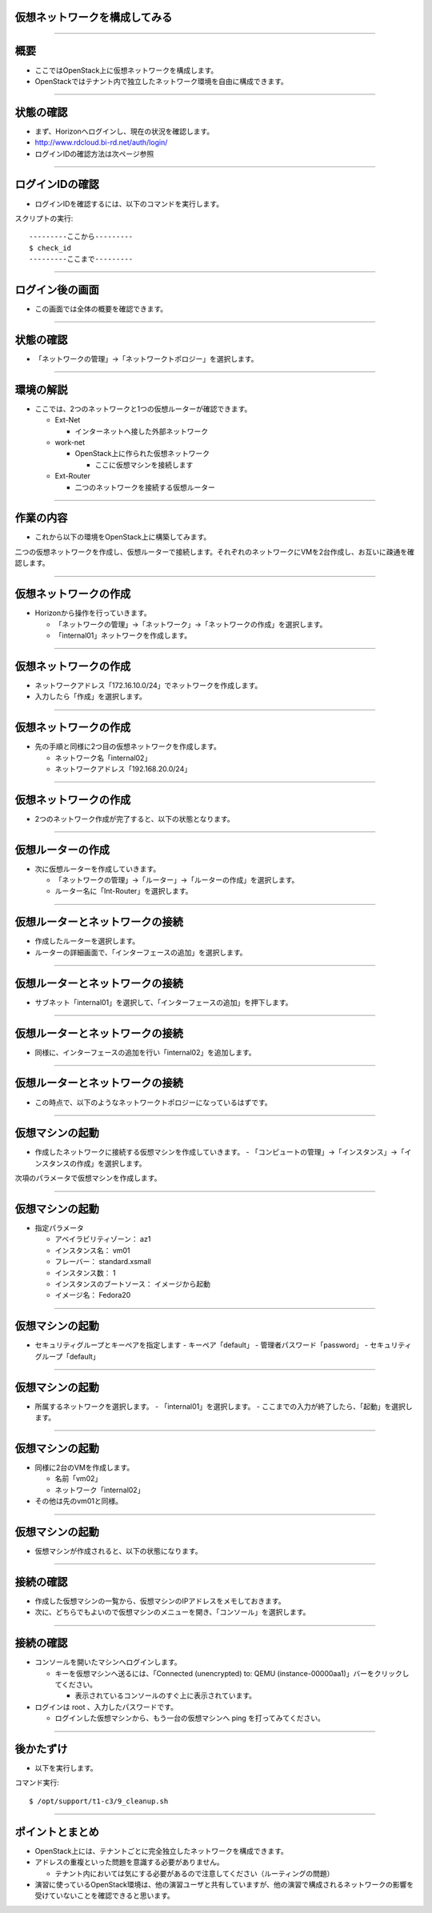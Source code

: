 仮想ネットワークを構成してみる
================

----

概要
================

- ここではOpenStack上に仮想ネットワークを構成します。
- OpenStackではテナント内で独立したネットワーク環境を自由に構成できます。


----


状態の確認
================

- まず、Horizonへログインし、現在の状況を確認します。
- http://www.rdcloud.bi-rd.net/auth/login/
- ログインIDの確認方法は次ページ参照

.. image:: ./_assets/t1-c3/01_login.png
   :width: 40%

----


ログインIDの確認
================

- ログインIDを確認するには、以下のコマンドを実行します。

スクリプトの実行::

  ---------ここから---------
  $ check_id
  ---------ここまで---------

----


ログイン後の画面
================

- この画面では全体の概要を確認できます。

.. image:: ./_assets/t1-c3/02_overview.png
   :width: 100%

----

状態の確認
================

- 「ネットワークの管理」→「ネットワークトポロジー」を選択します。

.. image:: ./_assets/t1-c3/03_networks.png
   :width: 80%

----

環境の解説
================

- ここでは、2つのネットワークと1つの仮想ルーターが確認できます。

  - Ext-Net

    - インターネットへ接した外部ネットワーク

  - work-net

    - OpenStack上に作られた仮想ネットワーク

      - ここに仮想マシンを接続します

  - Ext-Router

    - 二つのネットワークを接続する仮想ルーター

----



作業の内容
================

- これから以下の環境をOpenStack上に構築してみます。

.. image:: ./_assets/t1-c3/04-overview.png
   :width: 80%

二つの仮想ネットワークを作成し、仮想ルーターで接続します。それぞれのネットワークにVMを2台作成し、お互いに疎通を確認します。

----

仮想ネットワークの作成
================

- Horizonから操作を行っていきます。

  - 「ネットワークの管理」→「ネットワーク」→「ネットワークの作成」を選択します。
  - 「internal01」ネットワークを作成します。

.. image:: ./_assets/t1-c3/04-network-01.png
   :width: 80%

----


仮想ネットワークの作成
================

- ネットワークアドレス「172.16.10.0/24」でネットワークを作成します。
- 入力したら「作成」を選択します。

.. image:: ./_assets/t1-c3/04-network-02.png
   :width: 60%

----

仮想ネットワークの作成
================

- 先の手順と同様に2つ目の仮想ネットワークを作成します。

  - ネットワーク名「internal02」
  - ネットワークアドレス「192.168.20.0/24」

----


仮想ネットワークの作成
================

- 2つのネットワーク作成が完了すると、以下の状態となります。

.. image:: ./_assets/t1-c3/04-network-03.png
   :width: 80%

----


仮想ルーターの作成
================

- 次に仮想ルーターを作成していきます。

  - 「ネットワークの管理」→「ルーター」→「ルーターの作成」を選択します。
  - ルーター名に「Int-Router」を選択します。

.. image:: ./_assets/t1-c3/05-router-01.png
   :width: 80%

----

仮想ルーターとネットワークの接続
================

- 作成したルーターを選択します。
- ルーターの詳細画面で、「インターフェースの追加」を選択します。

.. image:: ./_assets/t1-c3/05-router-02.png
   :width: 80%

----

仮想ルーターとネットワークの接続
================

- サブネット「internal01」を選択して、「インターフェースの追加」を押下します。

.. image:: ./_assets/t1-c3/05-router-03.png
   :width: 80%

----

仮想ルーターとネットワークの接続
================

- 同様に、インターフェースの追加を行い「internal02」を追加します。

.. image:: ./_assets/t1-c3/05-router-04.png
   :width: 80%

----

仮想ルーターとネットワークの接続
================

- この時点で、以下のようなネットワークトポロジーになっているはずです。

.. image:: ./_assets/t1-c3/05-router-05.png
   :width: 80%

----


仮想マシンの起動
================

- 作成したネットワークに接続する仮想マシンを作成していきます。
  - 「コンピュートの管理」→「インスタンス」→「インスタンスの作成」を選択します。

.. image:: ./_assets/t1-c3/06-instance-01.png
   :width: 40%

次項のパラメータで仮想マシンを作成します。

----

仮想マシンの起動
================

- 指定パラメータ

  - アベイラビリティゾーン： az1

  - インスタンス名： vm01

  - フレーバー： standard.xsmall

  - インスタンス数： 1

  - インスタンスのブートソース： イメージから起動

  - イメージ名： Fedora20

----



仮想マシンの起動
================

- セキュリティグループとキーペアを指定します
  - キーペア「default」
  - 管理者パスワード「password」
  - セキュリティグループ「default」

.. image:: ./_assets/t1-c3/06-instance-02.png
   :width: 80%

----

仮想マシンの起動
================

- 所属するネットワークを選択します。
  - 「internal01」を選択します。
  - ここまでの入力が終了したら、「起動」を選択します。

.. image:: ./_assets/t1-c3/06-instance-03.png
   :width: 80%

----


仮想マシンの起動
================

- 同様に2台のVMを作成します。

  - 名前「vm02」
  - ネットワーク「internal02」

- その他は先のvm01と同様。

----

仮想マシンの起動
================

- 仮想マシンが作成されると、以下の状態になります。

.. image:: ./_assets/t1-c3/06-instance-04.png
   :width: 80%

----

接続の確認
================

- 作成した仮想マシンの一覧から、仮想マシンのIPアドレスをメモしておきます。
- 次に、どちらでもよいので仮想マシンのメニューを開き、「コンソール」を選択します。

.. image:: ./_assets/t1-c3/06-instance-05.png
   :width: 80%

----



接続の確認
================

- コンソールを開いたマシンへログインします。

  - キーを仮想マシンへ送るには、「Connected (unencrypted) to: QEMU (instance-00000aa1)」バーをクリックしてください。

    - 表示されているコンソールのすぐ上に表示されています。

- ログインは root 、入力したパスワードです。

  - ログインした仮想マシンから、もう一台の仮想マシンへ ping を打ってみてください。

----



後かたずけ
================

- 以下を実行します。

コマンド実行::

  $ /opt/support/t1-c3/9_cleanup.sh

----

ポイントとまとめ
================

- OpenStack上には、テナントごとに完全独立したネットワークを構成できます。

- アドレスの重複といった問題を意識する必要がありません。

  - テナント内においては気にする必要があるので注意してください（ルーティングの問題）

- 演習に使っているOpenStack環境は、他の演習ユーザと共有していますが、他の演習で構成されるネットワークの影響を受けていないことを確認できると思います。
